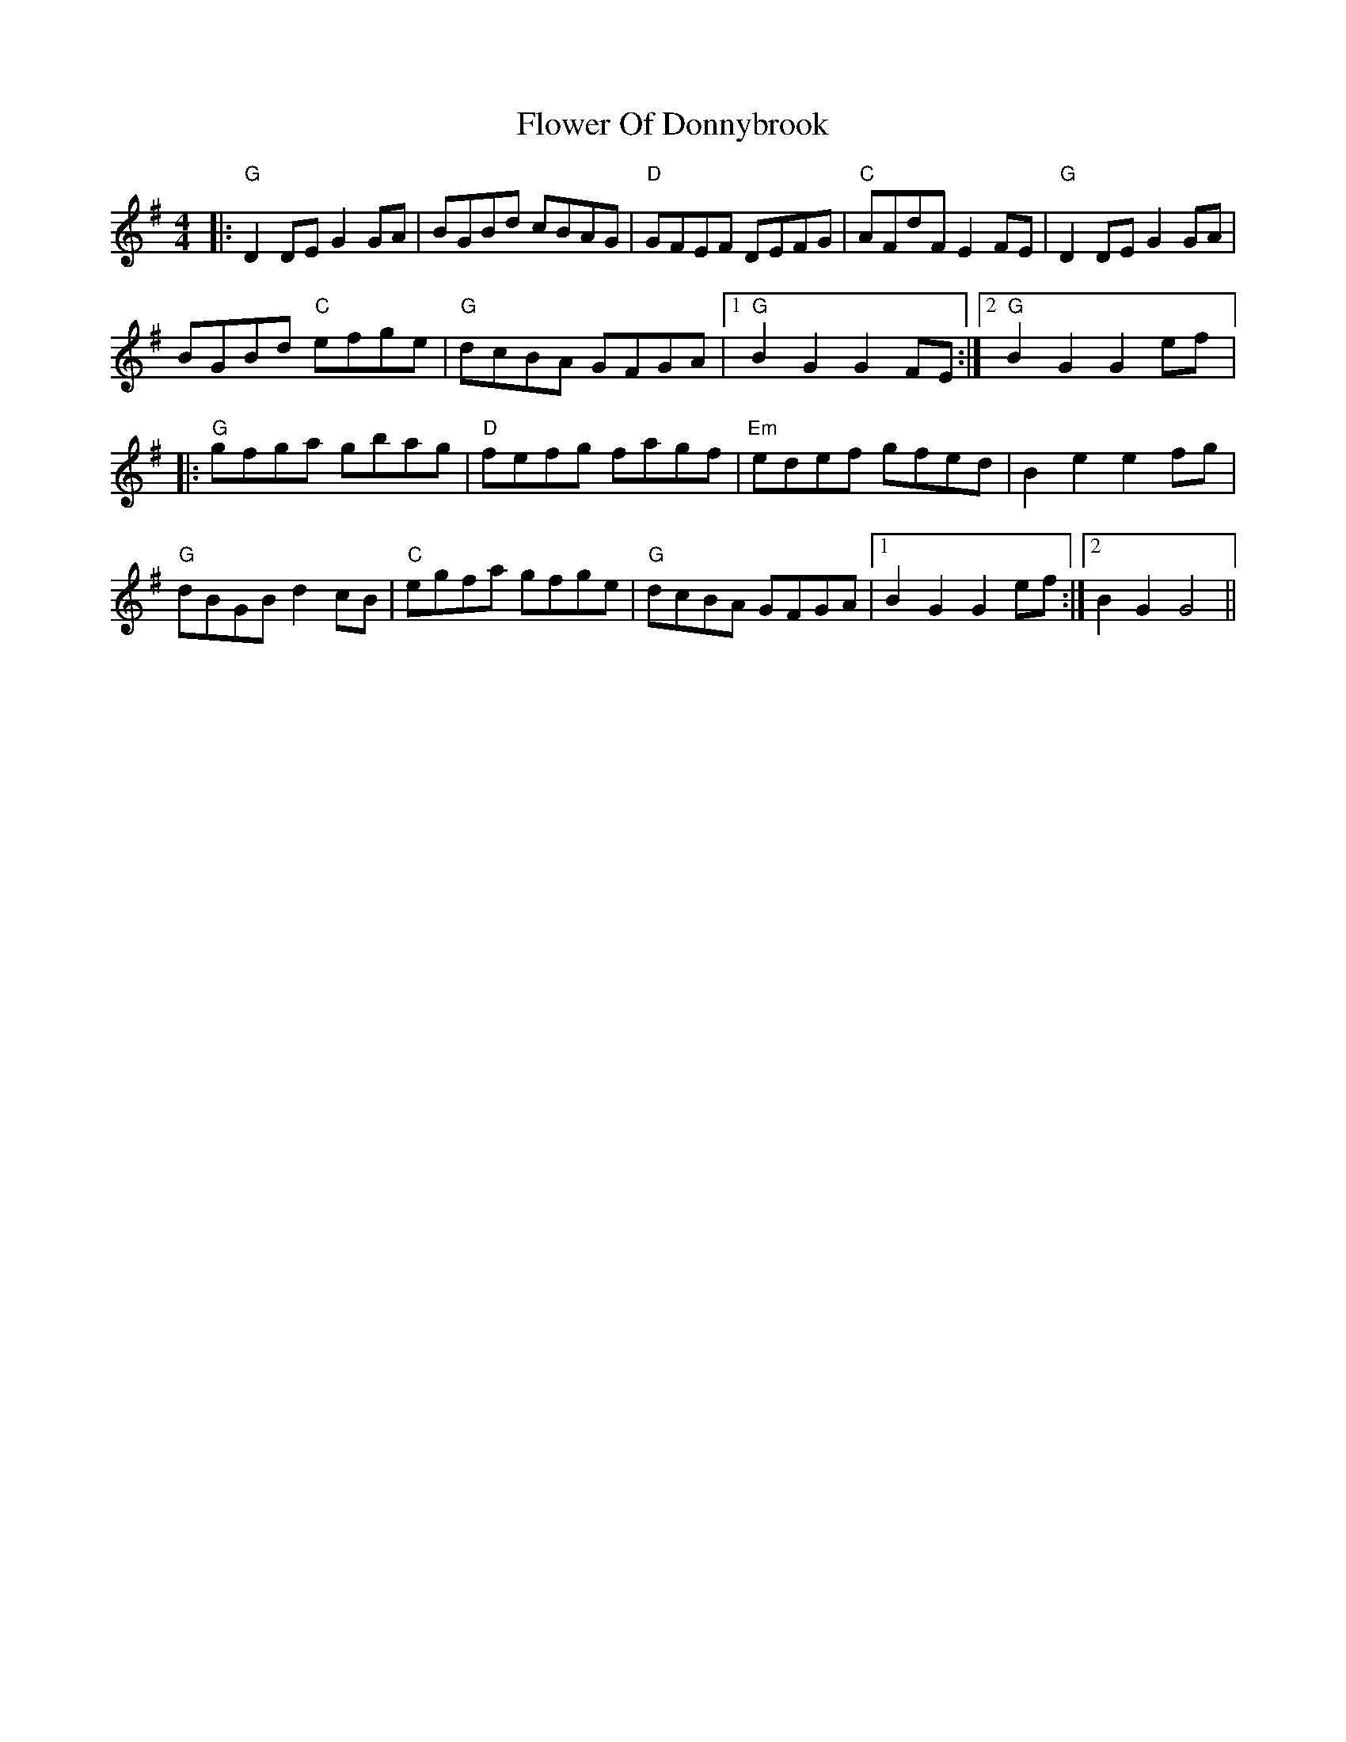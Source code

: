 X: 1
T: Flower Of Donnybrook
Z: BillScates
S: https://thesession.org/tunes/14132#setting25631
R: reel
M: 4/4
L: 1/8
K: Gmaj
|:"G"D2DE G2GA | BGBd cBAG |"D" GFEF DEFG | "C"AFdF E2FE |"G" D2DE G2GA |
BGBd "C"efge | "G"dcBA GFGA |1 "G"B2G2 G2FE :|2 "G"B2G2 G2 ef |:
"G" gfga gbag |"D" fefg fagf | "Em"edef gfed | B2e2 e2fg |
"G" dBGB d2cB | "C"egfa gfge | "G"dcBA GFGA |1 B2G2 G2ef:|2 B2G2 G4||

